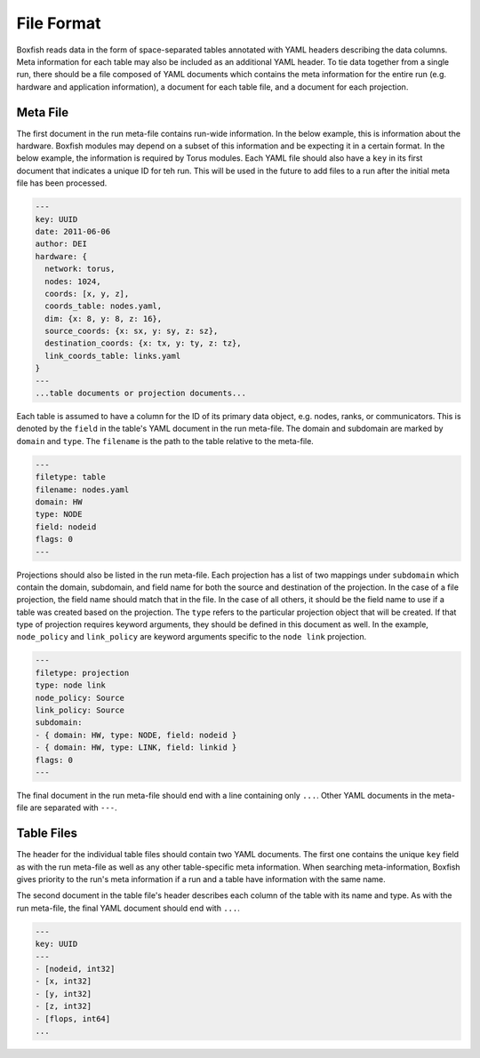 .. _file-format-label:

File Format
===========

Boxfish reads data in the form of space-separated tables annotated with YAML
headers describing the data columns. Meta information for each table may also
be included as an additional YAML header. To tie data together from a single
run, there should be a file composed of YAML documents which contains the meta
information for the entire run (e.g. hardware and application information), a
document for each table file, and a document for each projection. 


Meta File
---------
The first document in the run meta-file contains run-wide information. In the
below example, this is information about the hardware. Boxfish modules may
depend on a subset of this information and be expecting it in a certain
format. In the below example, the information is required by Torus modules.
Each YAML file should also have a ``key`` in its first document that indicates
a unique ID for teh run. This will be used in the future to add files to a run
after the initial meta file has been processed.

.. code-block:: yaml

  ---
  key: UUID
  date: 2011-06-06
  author: DEI
  hardware: {
    network: torus,
    nodes: 1024,
    coords: [x, y, z],
    coords_table: nodes.yaml,
    dim: {x: 8, y: 8, z: 16},
    source_coords: {x: sx, y: sy, z: sz},
    destination_coords: {x: tx, y: ty, z: tz},
    link_coords_table: links.yaml
  }
  ---
  ...table documents or projection documents...

Each table is assumed to have a column for the ID of its primary data object,
e.g. nodes, ranks, or communicators. This is denoted by the ``field`` in the
table's YAML document in the run meta-file. The domain and subdomain are
marked by ``domain`` and ``type``. The ``filename`` is the path to the table
relative to the meta-file. 

.. code-block:: yaml

   ---
   filetype: table
   filename: nodes.yaml
   domain: HW
   type: NODE
   field: nodeid
   flags: 0
   ---

Projections should also be listed in the run meta-file. Each projection has a
list of two mappings under ``subdomain`` which contain the domain, subdomain,
and field name for both the source and destination of the projection. In the
case of a file projection, the field name should match that in the file. In
the case of all others, it should be the field name to use if a table was
created based on the projection. The ``type`` refers to the particular
projection object that will be created. If that type of projection requires
keyword arguments, they should be defined in this document as well.  In the
example, ``node_policy`` and ``link_policy`` are keyword arguments specific to
the ``node link`` projection.

.. code-block:: yaml

  ---
  filetype: projection
  type: node link
  node_policy: Source
  link_policy: Source
  subdomain:
  - { domain: HW, type: NODE, field: nodeid }
  - { domain: HW, type: LINK, field: linkid }
  flags: 0
  ---

The final document in the run meta-file should end with a line containing only
``...``.  Other YAML documents in the meta-file are separated with ``---``.

Table Files
-----------
The header for the individual table files should contain two YAML
documents. The first one contains the unique ``key`` field as with the run
meta-file as well as any other table-specific meta information. When searching
meta-information, Boxfish gives priority to the run's meta information if a
run and a table have information with the same name.

The second document in the table file's header describes each column of the
table with its name and type. As with the run meta-file, the final YAML
document should end with ``...``.

.. code-block:: yaml

  ---
  key: UUID
  ---
  - [nodeid, int32]
  - [x, int32]
  - [y, int32]
  - [z, int32]
  - [flops, int64]
  ...
